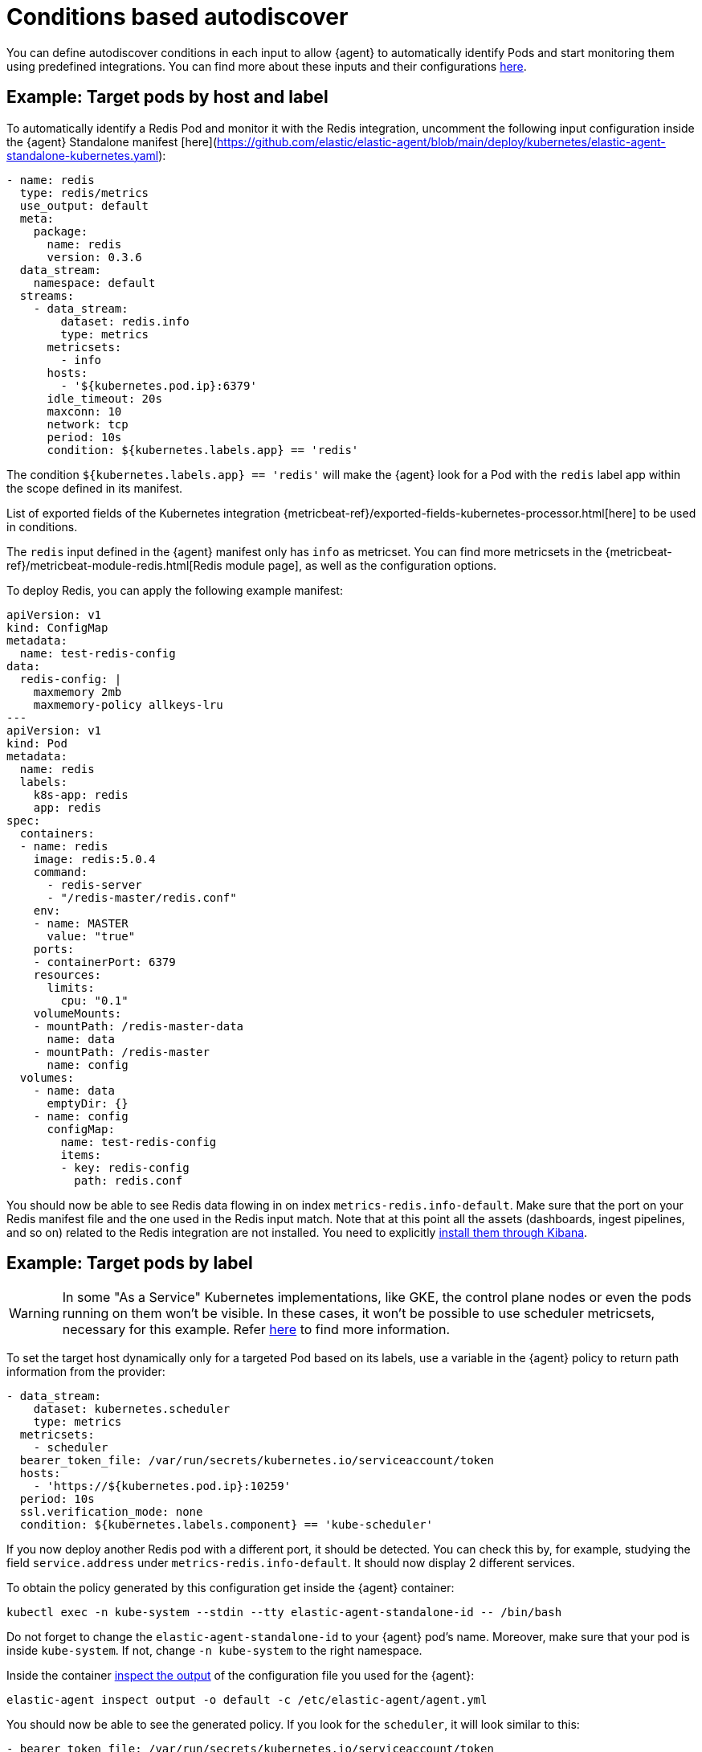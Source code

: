 [[conditions-based-autodiscover]]
= Conditions based autodiscover

You can define autodiscover conditions in each input to allow {agent} to automatically identify Pods and start monitoring them using predefined integrations. You can find more about these inputs and their configurations <<elastic-agent-input-configuration,here>>.

== Example: Target pods by host and label

To automatically identify a Redis Pod and monitor it with the Redis integration, uncomment the following input configuration inside  the {agent} Standalone manifest [here](https://github.com/elastic/elastic-agent/blob/main/deploy/kubernetes/elastic-agent-standalone-kubernetes.yaml):


[source,yaml]
------------------------------------------------
- name: redis
  type: redis/metrics
  use_output: default
  meta:
    package:
      name: redis
      version: 0.3.6
  data_stream:
    namespace: default
  streams:
    - data_stream:
        dataset: redis.info
        type: metrics
      metricsets:
        - info
      hosts:
        - '${kubernetes.pod.ip}:6379'
      idle_timeout: 20s
      maxconn: 10
      network: tcp
      period: 10s
      condition: ${kubernetes.labels.app} == 'redis'
------------------------------------------------

The condition `${kubernetes.labels.app} == 'redis'` will make the {agent} look for a Pod with the `redis` label app within the scope defined in its manifest. 

List of exported fields of the Kubernetes integration {metricbeat-ref}/exported-fields-kubernetes-processor.html[here] to be used in conditions.

The `redis` input defined in the {agent} manifest only has `info` as metricset. You can find more metricsets in the {metricbeat-ref}/metricbeat-module-redis.html[Redis module page], as well as the configuration options.

To deploy Redis, you can apply the following example manifest:

[source,yaml]
------------------------------------------------
apiVersion: v1
kind: ConfigMap
metadata:
  name: test-redis-config
data:
  redis-config: |
    maxmemory 2mb
    maxmemory-policy allkeys-lru
---
apiVersion: v1
kind: Pod
metadata:
  name: redis
  labels:
    k8s-app: redis
    app: redis
spec:
  containers:
  - name: redis
    image: redis:5.0.4
    command:
      - redis-server
      - "/redis-master/redis.conf"
    env:
    - name: MASTER
      value: "true"
    ports:
    - containerPort: 6379
    resources:
      limits:
        cpu: "0.1"
    volumeMounts:
    - mountPath: /redis-master-data
      name: data
    - mountPath: /redis-master
      name: config
  volumes:
    - name: data
      emptyDir: {}
    - name: config
      configMap:
        name: test-redis-config
        items:
        - key: redis-config
          path: redis.conf
------------------------------------------------

You should now be able to see Redis data flowing in on index `metrics-redis.info-default`. Make sure that the port on your Redis manifest file and the one used in the Redis input match. Note that at this point all the assets (dashboards, ingest pipelines, and so on) related to the Redis integration are not installed. You need to explicitly <<install-uninstall-integration-assets,install them through Kibana>>.

== Example: Target pods by label

WARNING: In some "As a Service" Kubernetes implementations, like GKE, the control plane nodes or even the pods running on them won’t be visible. In these cases, it won’t be possible to use scheduler metricsets, necessary for this example. Refer https://www.elastic.co/guide/en/beats/metricbeat/current/metricbeat-module-kubernetes.html#_scheduler_and_controllermanager[here] to find more information.

To set the target host dynamically only for a targeted Pod based on its labels, use a variable in the
{agent} policy to return path information from the provider:

[source,yaml]
----
- data_stream:
    dataset: kubernetes.scheduler
    type: metrics
  metricsets:
    - scheduler
  bearer_token_file: /var/run/secrets/kubernetes.io/serviceaccount/token
  hosts:
    - 'https://${kubernetes.pod.ip}:10259'
  period: 10s
  ssl.verification_mode: none
  condition: ${kubernetes.labels.component} == 'kube-scheduler'
----

If you now deploy another Redis pod with a different port, it should be detected. You can check this by, for example, studying the field `service.address` under `metrics-redis.info-default`. It should now display 2 different services.

To obtain the policy generated by this configuration get inside the {agent} container:

["source", "sh", subs="attributes"]
------------------------------------------------
kubectl exec -n kube-system --stdin --tty elastic-agent-standalone-id -- /bin/bash
------------------------------------------------

Do not forget to change the `elastic-agent-standalone-id` to your {agent} pod's name. Moreover, make sure that your pod is inside `kube-system`. If not, change `-n kube-system` to the right namespace.

Inside the container <<elastic-agent-cmd-options, inspect the output>> of the configuration file you used for the {agent}:

["source", "sh", subs="attributes"]
------------------------------------------------
elastic-agent inspect output -o default -c /etc/elastic-agent/agent.yml
------------------------------------------------
You should now be able to see the generated policy. If you look for the `scheduler`, it will look similar to this:

[source,yaml]
----
- bearer_token_file: /var/run/secrets/kubernetes.io/serviceaccount/token
  hosts:
    - https://172.19.0.2:10259
  index: metrics-kubernetes.scheduler-default
  meta:
    package:
      name: kubernetes
      version: 1.9.0
  metricsets:
    - scheduler
  module: kubernetes
  name: kubernetes-node-metrics
  period: 10s
  processors:
    - add_fields:
        fields:
          labels:
            component: kube-scheduler
            tier: control-plane
          namespace: kube-system
          namespace_labels:
            kubernetes_io/metadata_name: kube-system
          namespace_uid: 03d6fd2f-7279-4db4-9a98-51e50bbe5c62
          node:
            hostname: kind-control-plane
            labels:
              beta_kubernetes_io/arch: amd64
              beta_kubernetes_io/os: linux
              kubernetes_io/arch: amd64
              kubernetes_io/hostname: kind-control-plane
              kubernetes_io/os: linux
              node-role_kubernetes_io/control-plane: ""
              node_kubernetes_io/exclude-from-external-load-balancers: ""
            name: kind-control-plane
            uid: b8d65d6b-61ed-49ef-9770-3b4f40a15a8a
          pod:
            ip: 172.19.0.2
            name: kube-scheduler-kind-control-plane
            uid: f028ad77-c82a-4f29-ba7e-2504d9b0beef
        target: kubernetes
    - add_fields:
        fields:
          cluster:
            name: kind
            url: kind-control-plane:6443
        target: orchestrator
    - add_fields:
        fields:
          dataset: kubernetes.scheduler
          namespace: default
          type: metrics
        target: data_stream
    - add_fields:
        fields:
          dataset: kubernetes.scheduler
          target: event
    - add_fields:
        fields:
          id: ""
          snapshot: false
          version: 8.3.0
        target: elastic_agent
    - add_fields:
        fields:
          id: ""
        target: agent
  ssl.verification_mode: none
----


== Example: Dynamic logs path

To set the log path of Pods dynamically in the configuration, use a variable in the
{agent} policy to return path information from the provider:

[source,yaml]
----
- name: container-log
  id: container-log-${kubernetes.pod.name}-${kubernetes.container.id}
  type: filestream
  use_output: default
  meta:
    package:
      name: kubernetes
      version: 1.9.0
  data_stream:
    namespace: default
  streams:
    - data_stream:
      dataset: kubernetes.container_logs
      type: logs
      prospector.scanner.symlinks: true
      parsers:
        - container: ~
      paths:
        - /var/log/containers/*${kubernetes.container.id}.log
----

The policy generated by this configuration will look similar to this for every pod inside the scope defined in the manifest:

[source,yaml]
----
- id: container-log-etcd-kind-control-plane-af311067a62fa5e4d6e5cb4d31e64c1c35d82fe399eb9429cd948d5495496819
  index: logs-kubernetes.container_logs-default
  meta:
    package:
      name: kubernetes
      version: 1.9.0
  name: container-log
  parsers:
    - container: null
  paths:
    - /var/log/containers/*af311067a62fa5e4d6e5cb4d31e64c1c35d82fe399eb9429cd948d5495496819.log
  processors:
    - add_fields:
        fields:
          id: af311067a62fa5e4d6e5cb4d31e64c1c35d82fe399eb9429cd948d5495496819
          image:
            name: registry.k8s.io/etcd:3.5.4-0
          runtime: containerd
        target: container
    - add_fields:
        fields:
          container:
            name: etcd
        labels:
          component: etcd
          tier: control-plane
        namespace: kube-system
        namespace_labels:
          kubernetes_io/metadata_name: kube-system
        namespace_uid: 03d6fd2f-7279-4db4-9a98-51e50bbe5c62
        node:
          hostname: kind-control-plane
          labels:
            beta_kubernetes_io/arch: amd64
            beta_kubernetes_io/os: linux
            kubernetes_io/arch: amd64
            kubernetes_io/hostname: kind-control-plane
            kubernetes_io/os: linux
            node-role_kubernetes_io/control-plane: ""
            node_kubernetes_io/exclude-from-external-load-balancers: ""
          name: kind-control-plane
          uid: b8d65d6b-61ed-49ef-9770-3b4f40a15a8a
        pod:
          ip: 172.19.0.2
          name: etcd-kind-control-plane
          uid: 08970fcf-bb93-487e-b856-02399d81fb29
      target: kubernetes
    - add_fields:
        fields:
          cluster:
            name: kind
            url: kind-control-plane:6443
        target: orchestrator
    - add_fields:
        fields:
          dataset: kubernetes.container_logs
          namespace: default
          type: logs
        target: data_stream
    - add_fields:
        fields:
          dataset: kubernetes.container_logs
        target: event
    - add_fields:
        fields:
          id: ""
          snapshot: false
          version: 8.3.0
        target: elastic_agent
    - add_fields:
        fields:
          id: ""
        target: agent
  prospector.scanner.symlinks: true
  type: filestream
----